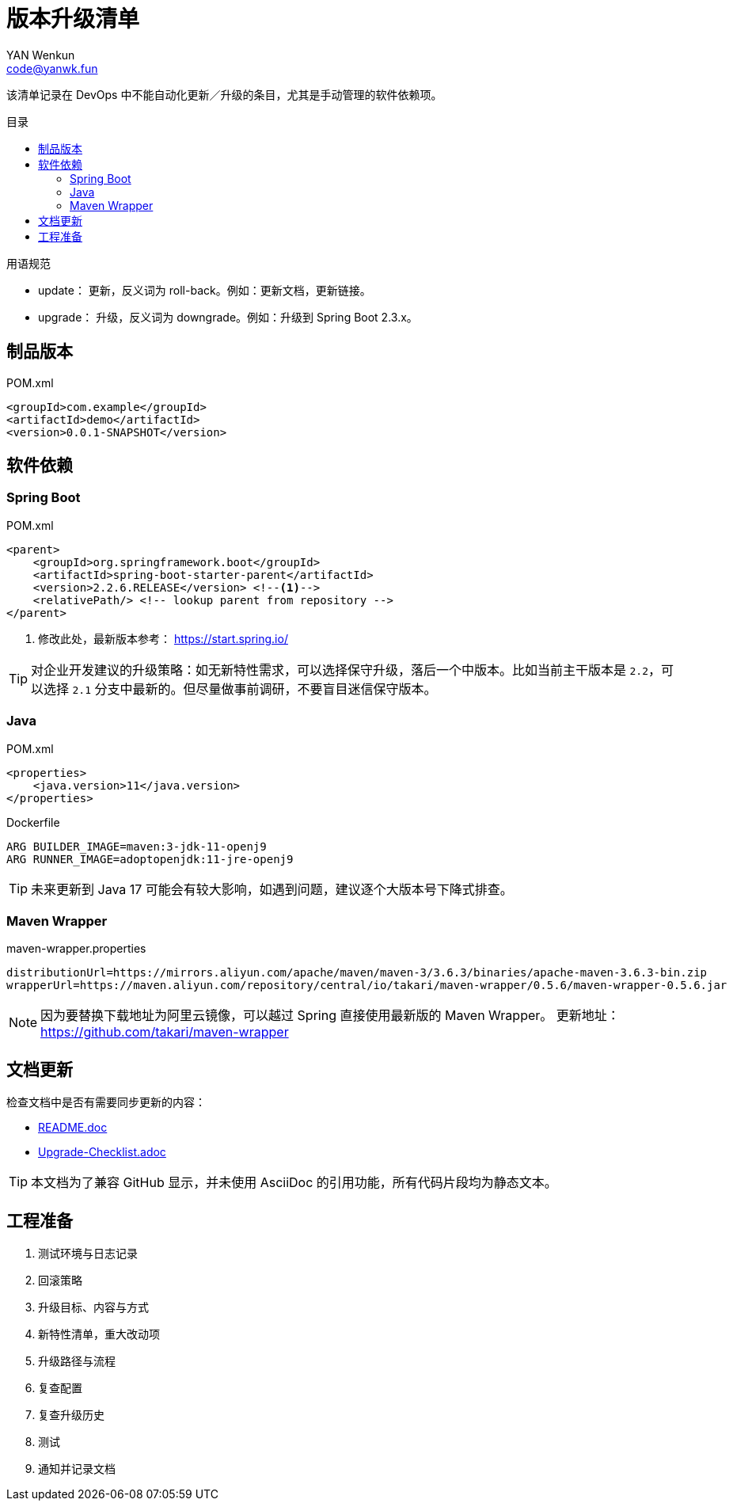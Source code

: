 :toc:
:toc-title: 目录
:toc-placement!:
:author: YAN Wenkun
:email: code@yanwk.fun

= 版本升级清单

该清单记录在 DevOps 中不能自动化更新／升级的条目，尤其是手动管理的软件依赖项。

toc::[]

.用语规范
****
* update： 更新，反义词为 roll-back。例如：更新文档，更新链接。
* upgrade： 升级，反义词为 downgrade。例如：升级到 Spring Boot 2.3.x。
****

== 制品版本

.POM.xml
[source,xml]
----
<groupId>com.example</groupId>
<artifactId>demo</artifactId>
<version>0.0.1-SNAPSHOT</version>
----

== 软件依赖

=== Spring Boot

.POM.xml
[source,xml]
----
<parent>
    <groupId>org.springframework.boot</groupId>
    <artifactId>spring-boot-starter-parent</artifactId>
    <version>2.2.6.RELEASE</version> <!--1-->
    <relativePath/> <!-- lookup parent from repository -->
</parent>
----
<1> 修改此处，最新版本参考： https://start.spring.io/

TIP: 对企业开发建议的升级策略：如无新特性需求，可以选择保守升级，落后一个中版本。比如当前主干版本是 `2.2`，可以选择 `2.1` 分支中最新的。但尽量做事前调研，不要盲目迷信保守版本。

=== Java

.POM.xml
[source,xml]
----
<properties>
    <java.version>11</java.version>
</properties>
----

.Dockerfile
[source,Dockerfile]
----
ARG BUILDER_IMAGE=maven:3-jdk-11-openj9
ARG RUNNER_IMAGE=adoptopenjdk:11-jre-openj9
----

TIP: 未来更新到 Java 17 可能会有较大影响，如遇到问题，建议逐个大版本号下降式排查。

=== Maven Wrapper

.maven-wrapper.properties
[source,properties]
----
distributionUrl=https://mirrors.aliyun.com/apache/maven/maven-3/3.6.3/binaries/apache-maven-3.6.3-bin.zip
wrapperUrl=https://maven.aliyun.com/repository/central/io/takari/maven-wrapper/0.5.6/maven-wrapper-0.5.6.jar
----

[NOTE]
因为要替换下载地址为阿里云镜像，可以越过 Spring 直接使用最新版的 Maven Wrapper。
更新地址： https://github.com/takari/maven-wrapper


== 文档更新

检查文档中是否有需要同步更新的内容：

* link:../README.adoc[README.doc]
* link:Upgrade-Checklist.adoc[Upgrade-Checklist.adoc]

TIP: 本文档为了兼容 GitHub 显示，并未使用 AsciiDoc 的引用功能，所有代码片段均为静态文本。

== 工程准备

. 测试环境与日志记录
. 回滚策略
. 升级目标、内容与方式
. 新特性清单，重大改动项
. 升级路径与流程
. 复查配置
. 复查升级历史
. 测试
. 通知并记录文档
